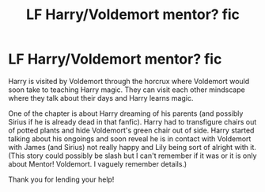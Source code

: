 #+TITLE: LF Harry/Voldemort mentor? fic

* LF Harry/Voldemort mentor? fic
:PROPERTIES:
:Author: Einn_Corvus
:Score: 8
:DateUnix: 1537712917.0
:DateShort: 2018-Sep-23
:FlairText: Fic Search
:END:
Harry is visited by Voldemort through the horcrux where Voldemort would soon take to teaching Harry magic. They can visit each other mindscape where they talk about their days and Harry learns magic.

One of the chapter is about Harry dreaming of his parents (and possibly Sirius if he is already dead in that fanfic). Harry had to transfigure chairs out of potted plants and hide Voldemort's green chair out of side. Harry started talking about his ongoings and soon reveal he is in contact with Voldemort with James (and Sirius) not really happy and Lily being sort of alright with it. (This story could possibly be slash but I can't remember if it was or it is only about Mentor! Voldemort. I vaguely remember details.)

Thank you for lending your help!

